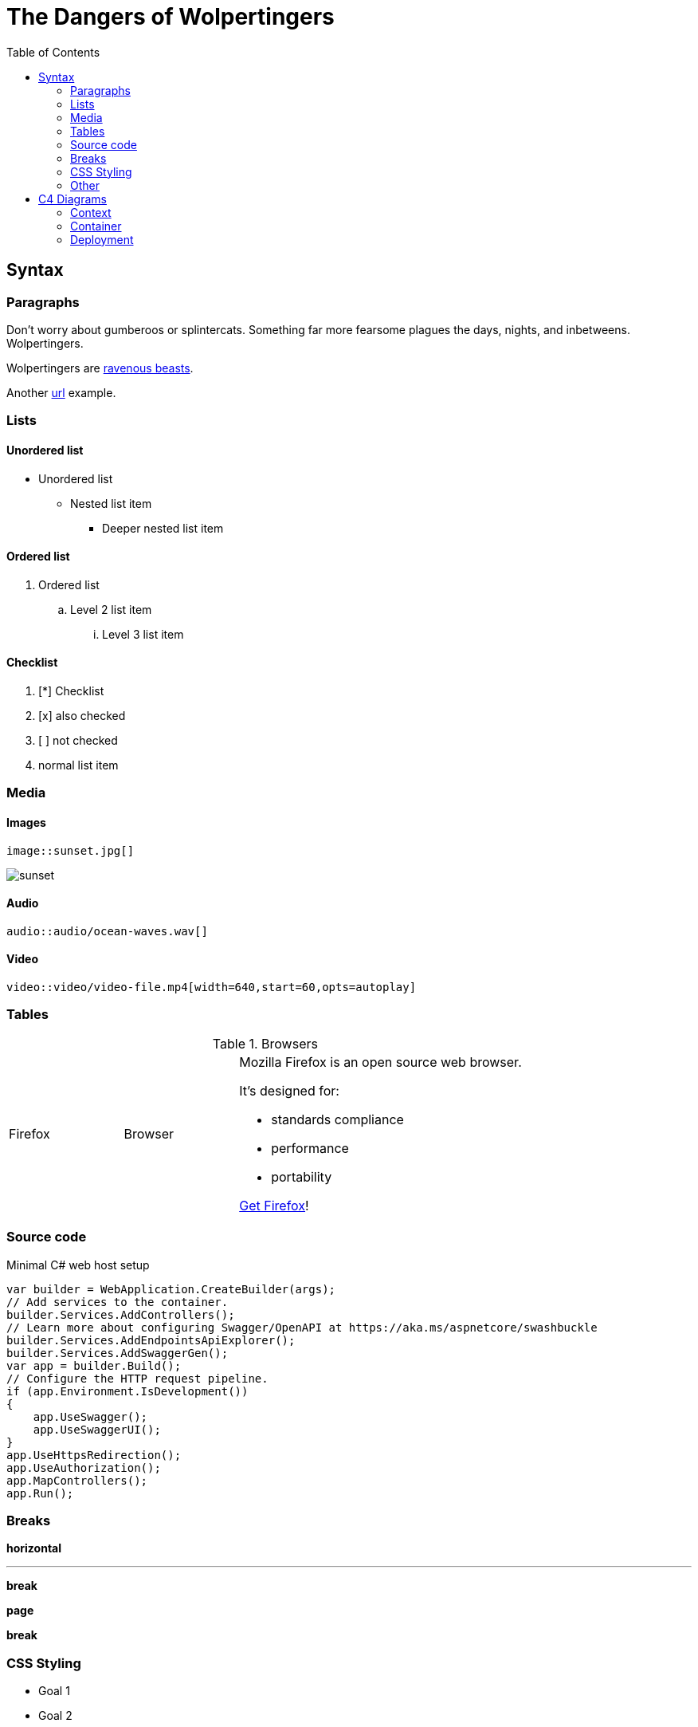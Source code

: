 // Document Title
= The Dangers of Wolpertingers
// attribute
:url-wolpertinger: https://en.wikipedia.org/wiki/Wolpertinger
// table of content
:toc:
// source code highlighter
:source-highlighter: highlight.js
// images
:imagesdir: images
// styling
:linkcss:
:stylesheet: style.css
:stylesdir: css
:!copycss:

== Syntax

=== Paragraphs

Don't worry about gumberoos or splintercats.
Something far more fearsome plagues the days, nights, and inbetweens.
Wolpertingers.

// attribute substitution
Wolpertingers are {url-wolpertinger}[ravenous beasts].

// new paragraph
Another https://www.google.com[url] example.

=== Lists
==== Unordered list
* Unordered list
** Nested list item
*** Deeper nested list item

==== Ordered list
. Ordered list
.. Level 2 list item
... Level 3 list item

==== Checklist
. [*] Checklist
. [x] also checked
. [ ] not checked
. normal list item

=== Media
==== Images
....
image::sunset.jpg[]
....
image::sunset.jpg[]

==== Audio
....
audio::audio/ocean-waves.wav[]
....

==== Video
....
video::video/video-file.mp4[width=640,start=60,opts=autoplay]
....

=== Tables
.Browsers
[cols="2,2,5a"]
|===
|Firefox
|Browser
|Mozilla Firefox is an open source web browser.

It's designed for:

* standards compliance
* performance
* portability

https://getfirefox.com[Get Firefox]!
|===

=== Source code
.Minimal C# web host setup
[source,csharp]
----
var builder = WebApplication.CreateBuilder(args);
// Add services to the container.
builder.Services.AddControllers();
// Learn more about configuring Swagger/OpenAPI at https://aka.ms/aspnetcore/swashbuckle
builder.Services.AddEndpointsApiExplorer();
builder.Services.AddSwaggerGen();
var app = builder.Build();
// Configure the HTTP request pipeline.
if (app.Environment.IsDevelopment())
{
    app.UseSwagger();
    app.UseSwaggerUI();
}
app.UseHttpsRedirection();
app.UseAuthorization();
app.MapControllers();
app.Run();
----

=== Breaks

*horizontal*

'''

*break*

*page*

<<<

*break*

=== CSS Styling

[#goals.important]
* Goal 1
* Goal 2

=== Other
* Footnotes
* Markdown syntax compatibility

== C4 Diagrams

=== Context

[plantuml, target=diagram-c4-context, format=svg]
....
@startuml "enterprise"
!include https://raw.githubusercontent.com/plantuml-stdlib/C4-PlantUML/master/C4_Context.puml

LAYOUT_TOP_DOWN()
'LAYOUT_AS_SKETCH()
LAYOUT_WITH_LEGEND()

title Context diagram of Widgets Limited

Person(customer, "Customer", "A customer of Widgets Limited.")

Enterprise_Boundary(c0, "Widgets Limited") {
    Person(csa, "Customer Service Agent", "Deals with customer enquiries.")
    System(ecommerce, "E-commerce System", "Allows customers to buy widgts online via the widgets.com website.")
    System(fulfilment, "Fulfilment System", "Responsible for processing and shipping of customer orders.")
}

System(taxamo, "Taxamo", "Calculates local tax (for EU B2B customers) and acts as a front-end for Braintree Payments.")
System(braintree, "Braintree Payments", "Processes credit card payments on behalf of Widgets Limited.")
System(post, "Jersey Post", "Calculates worldwide shipping costs for packages.")
Rel_R(customer, csa, "Asks questions to", "Telephone")
Rel_R(customer, ecommerce, "Places orders for widgets using")
Rel(csa, ecommerce, "Looks up order information using")
Rel_R(ecommerce, fulfilment, "Sends order information to")
Rel_D(fulfilment, post, "Gets shipping charges from")
Rel_D(ecommerce, taxamo, "Delegates credit card processing to")
Rel_L(taxamo, braintree, "Uses for credit card processing")
Lay_D(customer, braintree)

@enduml
....

=== Container

[plantuml, target=diagram-c4-container, format=svg]
....
@startuml
!include https://raw.githubusercontent.com/plantuml-stdlib/C4-PlantUML/master/C4_Container.puml

SHOW_PERSON_OUTLINE()
AddElementTag("backendContainer", $fontColor=$ELEMENT_FONT_COLOR, $bgColor="#335DA5", $shape=EightSidedShape(), $legendText="backend container\neight sided")
AddRelTag("async", $textColor=$ARROW_COLOR, $lineColor=$ARROW_COLOR, $lineStyle=DashedLine())
AddRelTag("sync/async", $textColor=$ARROW_COLOR, $lineColor=$ARROW_COLOR, $lineStyle=DottedLine())

title Container diagram for Internet Banking System

Person(customer, Customer, "A customer of the bank, with personal bank accounts")

System_Boundary(c1, "Internet Banking") {
    Container(web_app, "Web Application", "Java, Spring MVC", "Delivers the static content and the Internet banking SPA")
    Container(spa, "Single-Page App", "JavaScript, Angular", "Provides all the Internet banking functionality to cutomers via their web browser")
    Container(mobile_app, "Mobile App", "C#, Xamarin", "Provides a limited subset of the Internet banking functionality to customers via their mobile device")
    ContainerDb(database, "Database", "SQL Database", "Stores user registration information, hashed auth credentials, access logs, etc.")
    Container(backend_api, "API Application", "Java, Docker Container", "Provides Internet banking functionality via API", $tags="backendContainer")
}

System_Ext(email_system, "E-Mail System", "The internal Microsoft Exchange system")
System_Ext(banking_system, "Mainframe Banking System", "Stores all of the core banking information about customers, accounts, transactions, etc.")

Rel(customer, web_app, "Uses", "HTTPS")
Rel(customer, spa, "Uses", "HTTPS")
Rel(customer, mobile_app, "Uses")

Rel_Neighbor(web_app, spa, "Delivers")
Rel(spa, backend_api, "Uses", "async, JSON/HTTPS", $tags="async")
Rel(mobile_app, backend_api, "Uses", "async, JSON/HTTPS", $tags="async")
Rel_Back_Neighbor(database, backend_api, "Reads from and writes to", "sync, JDBC")

Rel_Back(customer, email_system, "Sends e-mails to")
Rel_Back(email_system, backend_api, "Sends e-mails using", "sync, SMTP")
Rel_Neighbor(backend_api, banking_system, "Uses", "sync/async, XML/HTTPS", $tags="sync/async")

SHOW_LEGEND()
@enduml
....

=== Deployment

[plantuml, target=diagram-c4-deployment, format=svg]
....
@startuml
!include https://raw.githubusercontent.com/plantuml-stdlib/C4-PlantUML/master/C4_Deployment.puml

' default header Property, Value
AddProperty("Name", "Flash")
AddProperty("Organization", "Zootopia")
AddProperty("Tool", "Internet Explorer 7.0")
Person(personAlias, "Label", "Optional Description (with default property header)")

SetPropertyHeader("Property","Value", "Description")
AddProperty("Prop1", "Value1", "Details1")
AddProperty("Prop2", "Value2", "Details2")
Deployment_Node_L(nodeAlias, "Label", "Optional Type", "Optional Description (with custom property header)") {
  WithoutPropertyHeader()
  AddProperty("PropC1", "ValueC1")
  AddProperty("PropC2", "ValueC2")
  Container(containerAlias, "Label", "Technology", "Optional Description (without property header)")
}

System(systemAlias, "Label", "Optional Description (without properties)")

' starting with v.2.5.0 relationships support properties too
WithoutPropertyHeader()
AddProperty("PropC1", "ValueC1")
AddProperty("PropC2", "ValueC2")
Rel(personAlias, containerAlias, "Label", "Optional Technology", "Optional Description")
@enduml
....
